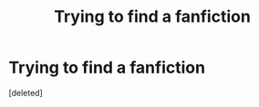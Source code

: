 #+TITLE: Trying to find a fanfiction

* Trying to find a fanfiction
:PROPERTIES:
:Score: 1
:DateUnix: 1505851731.0
:DateShort: 2017-Sep-20
:END:
[deleted]

